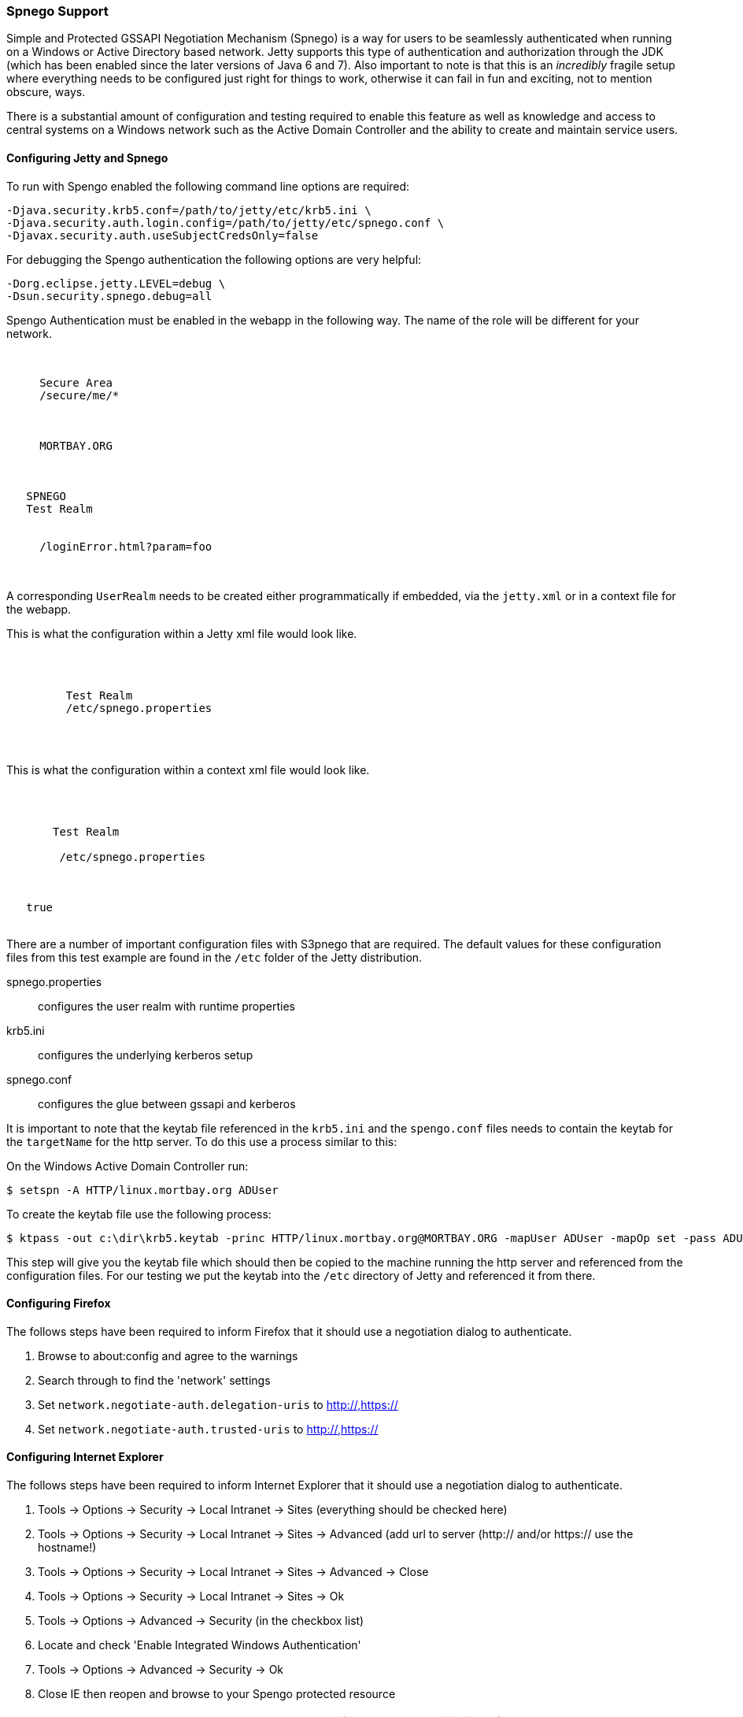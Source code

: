 //
//  ========================================================================
//  Copyright (c) 1995-2020 Mort Bay Consulting Pty Ltd and others.
//  ========================================================================
//  All rights reserved. This program and the accompanying materials
//  are made available under the terms of the Eclipse Public License v1.0
//  and Apache License v2.0 which accompanies this distribution.
//
//      The Eclipse Public License is available at
//      http://www.eclipse.org/legal/epl-v10.html
//
//      The Apache License v2.0 is available at
//      http://www.opensource.org/licenses/apache2.0.php
//
//  You may elect to redistribute this code under either of these licenses.
//  ========================================================================
//

[[spnego-support]]
=== Spnego Support

Simple and Protected GSSAPI Negotiation Mechanism (Spnego) is a way for users to be seamlessly authenticated when running on a Windows or Active Directory based network.
Jetty supports this type of authentication and authorization through the JDK (which has been enabled since the later versions of Java 6 and 7).
Also important to note is that this is an _incredibly_ fragile setup where everything needs to be configured just right for things to work, otherwise it can fail in fun and exciting, not to mention obscure, ways.

There is a substantial amount of configuration and testing required to enable this feature as well as knowledge and access to central systems on a Windows network such as the Active Domain Controller and the ability to create and maintain service users.

==== Configuring Jetty and Spnego

To run with Spengo enabled the following command line options are required:

[source,screen, subs="{sub-order}"]
----
-Djava.security.krb5.conf=/path/to/jetty/etc/krb5.ini \
-Djava.security.auth.login.config=/path/to/jetty/etc/spnego.conf \
-Djavax.security.auth.useSubjectCredsOnly=false
----

For debugging the Spengo authentication the following options are very helpful:

[source,screen, subs="{sub-order}"]
----
-Dorg.eclipse.jetty.LEVEL=debug \
-Dsun.security.spnego.debug=all
----

Spengo Authentication must be enabled in the webapp in the following way.
The name of the role will be different for your network.

[source, xml, subs="{sub-order}"]
----

 <security-constraint>
   <web-resource-collection>
     <web-resource-name>Secure Area</web-resource-name>
     <url-pattern>/secure/me/*</url-pattern>
   </web-resource-collection>
   <auth-constraint>
     <!-- this is the domain that the user is a member of -->
     <role-name>MORTBAY.ORG</role-name>
   </auth-constraint>
 </security-constraint>
 <login-config>
   <auth-method>SPNEGO</auth-method>
   <realm-name>Test Realm</realm-name>
   <!-- optionally to add custom error page -->
   <spnego-login-config>
     <spengo-error-page>/loginError.html?param=foo</spnego-error-page>
   </spnego-login-config>
 </login-config>

----

A corresponding `UserRealm` needs to be created either programmatically if embedded, via the `jetty.xml` or in a context file for the webapp.

This is what the configuration within a Jetty xml file would look like.

[source, xml, subs="{sub-order}"]
----

  <Call name="addBean">
     <Arg>
       <New class="org.eclipse.jetty.security.SpnegoLoginService">
         <Set name="name">Test Realm</Set>
         <Set name="config"><Property name="jetty.home" default="."/>/etc/spnego.properties</Set>
       </New>
     </Arg>
   </Call>

----

This is what the configuration within a context xml file would look like.

[source, xml, subs="{sub-order}"]
----

 <Get name="securityHandler">
   <Set name="loginService">
     <New class="org.eclipse.jetty.security.SpnegoLoginService">
       <Set name="name">Test Realm</Set>
       <Set name="config">
        <SystemProperty name="jetty.home" default="."/>/etc/spnego.properties
      </Set>
     </New>
   </Set>
   <Set name="checkWelcomeFiles">true</Set>
 </Get>


----

There are a number of important configuration files with S3pnego that are required. The default values for these configuration files from this
test example are found in the `/etc` folder of the Jetty distribution.

spnego.properties::
  configures the user realm with runtime properties
krb5.ini::
  configures the underlying kerberos setup
spnego.conf::
  configures the glue between gssapi and kerberos

It is important to note that the keytab file referenced in the `krb5.ini` and the `spengo.conf` files needs to contain the keytab for the `targetName` for the http server.
To do this use a process similar to this:

On the Windows Active Domain Controller run:

[source, screen, subs="{sub-order}"]
----
$ setspn -A HTTP/linux.mortbay.org ADUser
----

To create the keytab file use the following process:

[source, screen, subs="{sub-order}"]
----
$ ktpass -out c:\dir\krb5.keytab -princ HTTP/linux.mortbay.org@MORTBAY.ORG -mapUser ADUser -mapOp set -pass ADUserPWD -crypto RC4-HMAC-NT -pType KRB5_NT_PRINCIPAL
----

This step will give you the keytab file which should then be copied to the machine running the http server and referenced from the configuration files.
For our testing we put the keytab into the `/etc` directory of Jetty and referenced it from there.

==== Configuring Firefox

The follows steps have been required to inform Firefox that it should use a negotiation dialog to authenticate.

1.  Browse to about:config and agree to the warnings
2.  Search through to find the 'network' settings
3.  Set `network.negotiate-auth.delegation-uris` to http://,https://
4.  Set `network.negotiate-auth.trusted-uris` to http://,https://

==== Configuring Internet Explorer

The follows steps have been required to inform Internet Explorer that it should use a negotiation dialog to authenticate.

1.  Tools -> Options -> Security -> Local Intranet -> Sites (everything should be checked here)
2.  Tools -> Options -> Security -> Local Intranet -> Sites -> Advanced (add url to server (http:// and/or https:// use the hostname!)
3.  Tools -> Options -> Security -> Local Intranet -> Sites -> Advanced -> Close
4.  Tools -> Options -> Security -> Local Intranet -> Sites -> Ok
5.  Tools -> Options -> Advanced -> Security (in the checkbox list)
6.  Locate and check 'Enable Integrated Windows Authentication'
7.  Tools -> Options -> Advanced -> Security -> Ok
8.  Close IE then reopen and browse to your Spengo protected resource

____
[NOTE]
You must go to the hostname and not the IP.
If you go to the IP it will default to NTLM authentication...the following conditions must be true for Spnego authentication to work:
* You must be within the Intranet Zone of the network
* Accessing the server using a Hostname rather than IP
* Integrated Windows Authentication in IE is enabled and the host is trusted in Firefox
* The server is not local to the browser, it can't be running on localhost
* The client's Kerberos system is authenticated to a domain controller
____
